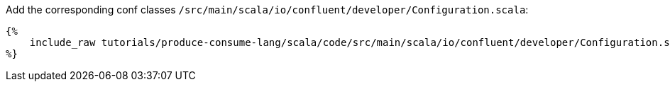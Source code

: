 Add the corresponding conf classes `/src/main/scala/io/confluent/developer/Configuration.scala`:

+++++
<pre class="snippet"><code class="scala">{%
    include_raw tutorials/produce-consume-lang/scala/code/src/main/scala/io/confluent/developer/Configuration.scala
%}</code></pre>
+++++